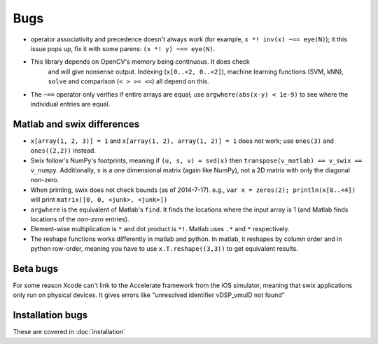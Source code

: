 
Bugs
========
* operator associativity and precedence doesn't always work (for example, 
  ``x *! inv(x) ~== eye(N)``); it this issue pops up, fix it with some parens: ``(x *! y) ~== eye(N)``.
* This library depends on OpenCV's memory being continuous. It does check
   and will give nonsense output. Indexing (``x[0..<2, 0..<2]``), machine
   learning functions (SVM, kNN), ``solve`` and comparison (``< > >= <=``) all depend on
   this.
* The ``~==`` operator only verifies if entire arrays are equal; use
  ``argwhere(abs(x-y) < 1e-9)`` to see where the individual entries are equal.

Matlab and swix differences
-----------------------------
* ``x[array(1, 2, 3)] = 1`` and ``x[array(1, 2), array(1, 2)] = 1`` does not work; use ``ones(3)`` and ``ones((2,2))`` instead.
* Swix follow's NumPy's footprints, meaning if ``(u, s, v) = svd(x)`` then ``transpose(v_matlab) == v_swix == v_numpy``. Additionally, ``s`` is a one dimensional matrix (again like NumPy), not a 2D matrix with only the diagonal non-zero.
* When printing, swix does not check bounds (as of 2014-7-17). e.g., ``var x = zeros(2); println(x[0..<4])`` will print ``matrix([0, 0, <junk>, <junk>])``
* ``argwhere`` is the equivalent of Matlab's ``find``. It finds the locations where the input array is 1 (and Matlab finds locations of the *non-zero* entries).
* Element-wise multiplication is ``*`` and dot product is ``*!``. Matlab uses ``.*`` and ``*`` respectively.
* The reshape functions works differently in matlab and python. In matlab, it
  reshapes by column order and in python row-order, meaning you have to use
  ``x.T.reshape((3,3))`` to get equivalent results.

Beta bugs
---------------
For some reason Xcode can't link to the Accelerate framework from the iOS
simulator, meaning that swix applications only run on physical devices. It
gives errors like "unresolved identifier vDSP_vmulD not found"

Installation bugs
-------------------
These are covered in :doc:`installation`

.. _this file: https://github.com/scottsievert/swix/archive/master.zip
.. _the repo: https://github.com/scottsievert/swix
.. _modify your Xcode project: http://stackoverflow.com/a/24102433/1141256
.. _your compiler optimization flag: http://stackoverflow.com/a/24102759/1141256 
.. _incredible speed gains: http://stackoverflow.com/questions/24102609/why-swift-is-100-times-slower-than-c-in-this-image-processing-test

